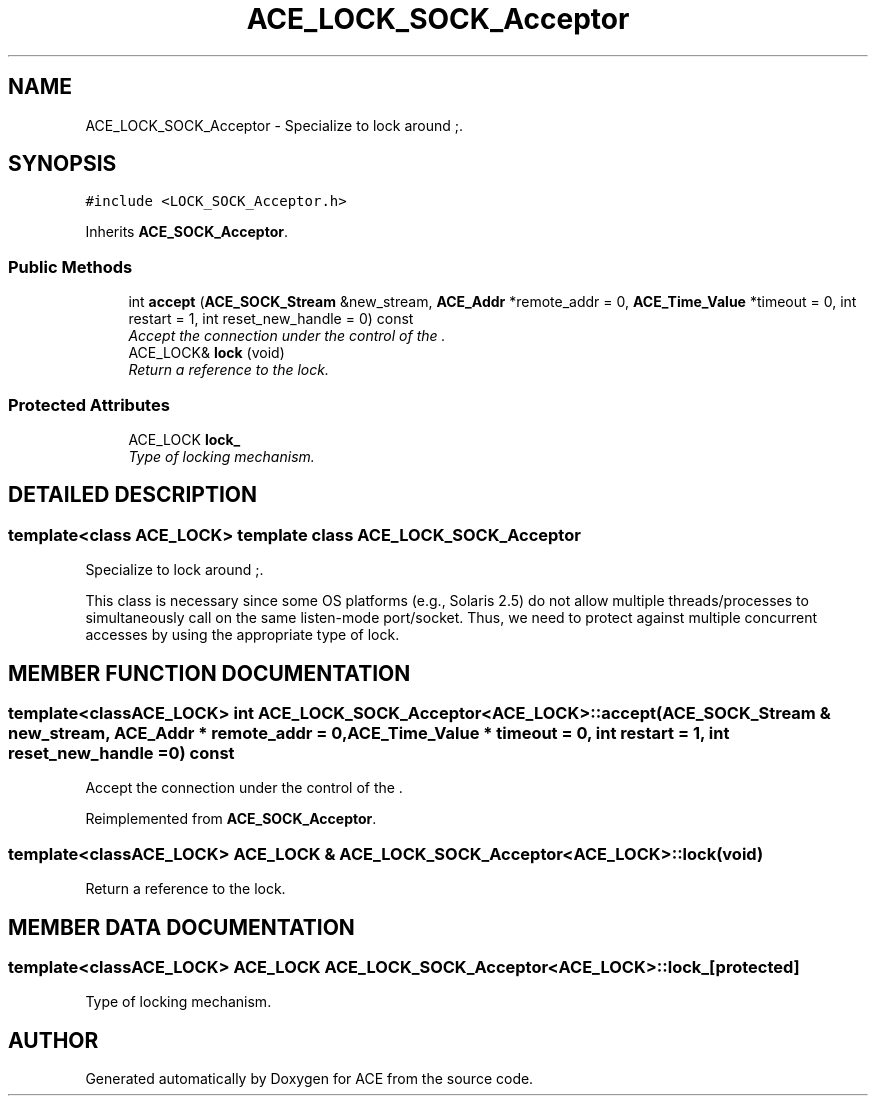 .TH ACE_LOCK_SOCK_Acceptor 3 "5 Oct 2001" "ACE" \" -*- nroff -*-
.ad l
.nh
.SH NAME
ACE_LOCK_SOCK_Acceptor \- Specialize  to lock around ;. 
.SH SYNOPSIS
.br
.PP
\fC#include <LOCK_SOCK_Acceptor.h>\fR
.PP
Inherits \fBACE_SOCK_Acceptor\fR.
.PP
.SS Public Methods

.in +1c
.ti -1c
.RI "int \fBaccept\fR (\fBACE_SOCK_Stream\fR &new_stream, \fBACE_Addr\fR *remote_addr = 0, \fBACE_Time_Value\fR *timeout = 0, int restart = 1, int reset_new_handle = 0) const"
.br
.RI "\fIAccept the connection under the control of the .\fR"
.ti -1c
.RI "ACE_LOCK& \fBlock\fR (void)"
.br
.RI "\fIReturn a reference to the lock.\fR"
.in -1c
.SS Protected Attributes

.in +1c
.ti -1c
.RI "ACE_LOCK \fBlock_\fR"
.br
.RI "\fIType of locking mechanism.\fR"
.in -1c
.SH DETAILED DESCRIPTION
.PP 

.SS template<class ACE_LOCK>  template class ACE_LOCK_SOCK_Acceptor
Specialize  to lock around ;.
.PP
.PP
 This class is necessary since some OS platforms (e.g., Solaris 2.5) do not allow multiple threads/processes to simultaneously call  on the same listen-mode port/socket. Thus, we need to protect against multiple concurrent accesses by using the appropriate type of lock. 
.PP
.SH MEMBER FUNCTION DOCUMENTATION
.PP 
.SS template<classACE_LOCK> int ACE_LOCK_SOCK_Acceptor<ACE_LOCK>::accept (\fBACE_SOCK_Stream\fR & new_stream, \fBACE_Addr\fR * remote_addr = 0, \fBACE_Time_Value\fR * timeout = 0, int restart = 1, int reset_new_handle = 0) const
.PP
Accept the connection under the control of the .
.PP
Reimplemented from \fBACE_SOCK_Acceptor\fR.
.SS template<classACE_LOCK> ACE_LOCK & ACE_LOCK_SOCK_Acceptor<ACE_LOCK>::lock (void)
.PP
Return a reference to the lock.
.PP
.SH MEMBER DATA DOCUMENTATION
.PP 
.SS template<classACE_LOCK> ACE_LOCK ACE_LOCK_SOCK_Acceptor<ACE_LOCK>::lock_\fC [protected]\fR
.PP
Type of locking mechanism.
.PP


.SH AUTHOR
.PP 
Generated automatically by Doxygen for ACE from the source code.